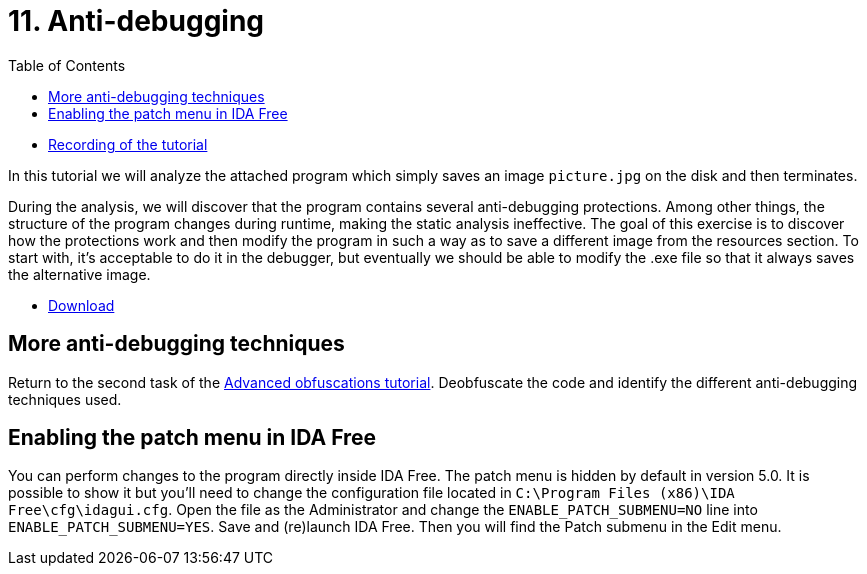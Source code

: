 ﻿
= 11. Anti-debugging
:imagesdir: ../../media/labs/11
:toc:

* link:https://kib-files.fit.cvut.cz/mi-rev/MIE-tutorial_11.mp4[Recording of the tutorial]

In this tutorial we will analyze the attached program which simply saves an image `picture.jpg` on the disk and then terminates.

During the analysis, we will discover that the program contains several anti-debugging protections. Among other things, the structure of the program changes during runtime, making the static analysis ineffective. The goal of this exercise is to discover how the protections work and then modify the program in such a way as to save a different image from the resources section. To start with, it's acceptable to do it in the debugger, but eventually we should be able to modify the .exe file so that it always saves the alternative image.

* link:{imagesdir}/cv11.zip[Download]

== More anti-debugging techniques

Return to the second task of the xref:lab09.adoc[Advanced obfuscations tutorial]. Deobfuscate the code and identify the different anti-debugging techniques used.

== Enabling the patch menu in IDA Free

You can perform changes to the program directly inside IDA Free. The patch menu is hidden by default in version 5.0. It is possible to show it but you'll need to change the configuration file located in `C:\Program Files (x86)\IDA Free\cfg\idagui.cfg`. Open the file as the Administrator and change the `ENABLE_PATCH_SUBMENU=NO` line into `ENABLE_PATCH_SUBMENU=YES`. Save and (re)launch IDA Free. Then you will find the Patch submenu in the Edit menu.
